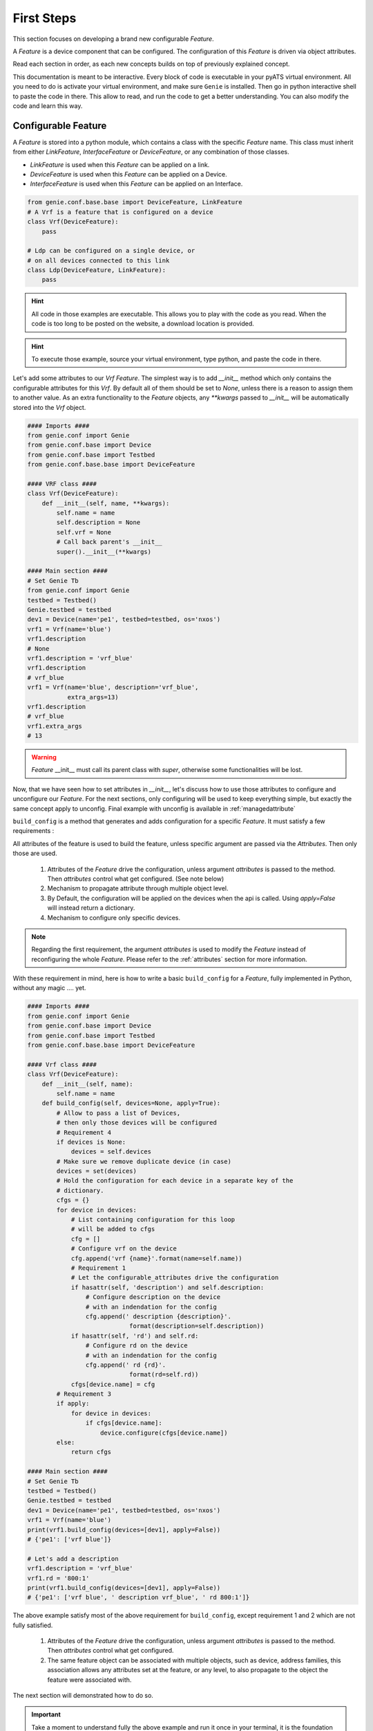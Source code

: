 .. _new_feature:

First Steps
===========

This section focuses on developing a brand new configurable `Feature`.

A `Feature` is a device component that can be configured. The configuration of
this `Feature` is driven via object attributes.

Read each section in order, as each new concepts builds on top of previously
explained concept.

This documentation is meant to be interactive. Every block of code is
executable in your pyATS virtual environment. All you need to do is activate
your virtual environment, and make sure ``Genie`` is installed. Then go in
python interactive shell to paste the code in there.  This allow to read,
and run the code to get a better understanding. You can also modify the code
and learn this way.

Configurable Feature
--------------------

A `Feature` is stored into a python module, which contains a class with the
specific `Feature` name. This class must inherit from either `LinkFeature`,
`InterfaceFeature` or `DeviceFeature`, or any combination of those classes.

* `LinkFeature` is used when this `Feature` can be applied on a link.
* `DeviceFeature` is used when this `Feature` can be applied on a Device.
* `InterfaceFeature` is used when this `Feature` can be applied on an
  Interface.

.. code-block:: python

    from genie.conf.base.base import DeviceFeature, LinkFeature
    # A Vrf is a feature that is configured on a device
    class Vrf(DeviceFeature):
        pass

    # Ldp can be configured on a single device, or
    # on all devices connected to this link
    class Ldp(DeviceFeature, LinkFeature):
        pass

.. hint::

    All code in those examples are executable. This allows you to play
    with the code as you read. When the code is too long to be
    posted on the website, a download location is provided.

.. hint::

    To execute those example, source your virtual environment,
    type python, and paste the code in there.

Let's add some attributes to our `Vrf` `Feature`. The simplest way is to add
`__init__` method which only contains the configurable attributes for this
`Vrf`. By default all of them should be set to `None`, unless there is a
reason to assign them to another value. As an extra functionality to the
`Feature` objects, any `**kwargs` passed to `__init__` will be automatically
stored into the `Vrf` object.

.. code-block:: python

    #### Imports ####
    from genie.conf import Genie
    from genie.conf.base import Device
    from genie.conf.base import Testbed
    from genie.conf.base.base import DeviceFeature

    #### VRF class ####
    class Vrf(DeviceFeature):
        def __init__(self, name, **kwargs):
            self.name = name
            self.description = None
            self.vrf = None
            # Call back parent's __init__
            super().__init__(**kwargs)

    #### Main section ####
    # Set Genie Tb
    from genie.conf import Genie
    testbed = Testbed()
    Genie.testbed = testbed
    dev1 = Device(name='pe1', testbed=testbed, os='nxos')
    vrf1 = Vrf(name='blue')
    vrf1.description
    # None
    vrf1.description = 'vrf_blue'
    vrf1.description
    # vrf_blue
    vrf1 = Vrf(name='blue', description='vrf_blue',
               extra_args=13)
    vrf1.description
    # vrf_blue
    vrf1.extra_args
    # 13

.. warning::

    `Feature` __init__ must call its parent class with `super`, otherwise some
    functionalities will be lost.

Now, that we have seen how to set attributes in `__init__`, let's discuss how
to use those attributes to configure and unconfigure our `Feature`. For
the next sections, only configuring will be used to keep everything simple,
but exactly the same concept apply to unconfig. Final example with unconfig
is available in :ref:`managedattribute`

``build_config`` is a method that generates and adds configuration for a
specific `Feature`. It must satisfy a few requirements :

.. _requirement:

All attributes of the feature is used to build the feature, unless specific
argument are passed via the `Attributes`. Then only those are used.

 1. Attributes of the `Feature` drive the configuration, unless argument
    `attributes` is passed to the method. Then `attributes` control what get
    configured. (See note below)
 2. Mechanism to propagate attribute through multiple object level.
 3. By Default, the configuration will be applied on the devices when the api
    is called. Using `apply=False` will instead return a dictionary.
 4. Mechanism to configure only specific devices.

.. note::

    Regarding the first requirement, the argument `attributes` is used to
    modify the `Feature` instead of reconfiguring the whole `Feature`. Please
    refer to the :ref:`attributes` section for more information.

With these requirement in mind, here is how to write a basic ``build_config``
for a `Feature`, fully implemented in Python, without any magic .... yet.

.. code-block:: python

    #### Imports ####
    from genie.conf import Genie
    from genie.conf.base import Device
    from genie.conf.base import Testbed
    from genie.conf.base.base import DeviceFeature

    #### Vrf class ####
    class Vrf(DeviceFeature):
        def __init__(self, name):
            self.name = name
        def build_config(self, devices=None, apply=True):
            # Allow to pass a list of Devices,
            # then only those devices will be configured
            # Requirement 4
            if devices is None:
                devices = self.devices
            # Make sure we remove duplicate device (in case)
            devices = set(devices)
            # Hold the configuration for each device in a separate key of the
            # dictionary.
            cfgs = {}
            for device in devices:
                # List containing configuration for this loop
                # will be added to cfgs
                cfg = []
                # Configure vrf on the device
                cfg.append('vrf {name}'.format(name=self.name))
                # Requirement 1
                # Let the configurable_attributes drive the configuration
                if hasattr(self, 'description') and self.description:
                    # Configure description on the device
                    # with an indendation for the config
                    cfg.append(' description {description}'.
                                format(description=self.description))
                if hasattr(self, 'rd') and self.rd:
                    # Configure rd on the device
                    # with an indendation for the config
                    cfg.append(' rd {rd}'.
                                format(rd=self.rd))
                cfgs[device.name] = cfg
            # Requirement 3
            if apply:
                for device in devices:
                    if cfgs[device.name]:
                        device.configure(cfgs[device.name])
            else:
                return cfgs

    #### Main section ####
    # Set Genie Tb
    testbed = Testbed()
    Genie.testbed = testbed
    dev1 = Device(name='pe1', testbed=testbed, os='nxos')
    vrf1 = Vrf(name='blue')
    print(vrf1.build_config(devices=[dev1], apply=False))
    # {'pe1': ['vrf blue']}

    # Let's add a description
    vrf1.description = 'vrf_blue'
    vrf1.rd = '800:1'
    print(vrf1.build_config(devices=[dev1], apply=False))
    # {'pe1': ['vrf blue', ' description vrf_blue', ' rd 800:1']}

The above example satisfy most of the above requirement for ``build_config``,
except requirement 1 and 2 which are not fully satisfied.

 1. Attributes of the `Feature` drive the configuration, unless argument
    `attributes` is passed to the method. Then `attributes` control what get
    configured.
 2. The same feature object can be associated with multiple objects, such as
    device, address families, this association allows any attributes set at the
    feature, or any level, to also propagate to the object the feature were
    associated with. 

The next section will demonstrated how to do so.

.. important::

    Take a moment to understand fully the above example and run it once in your
    terminal, it is the foundation that we will build the rest of Genie
    configuration `Feature` object on.
